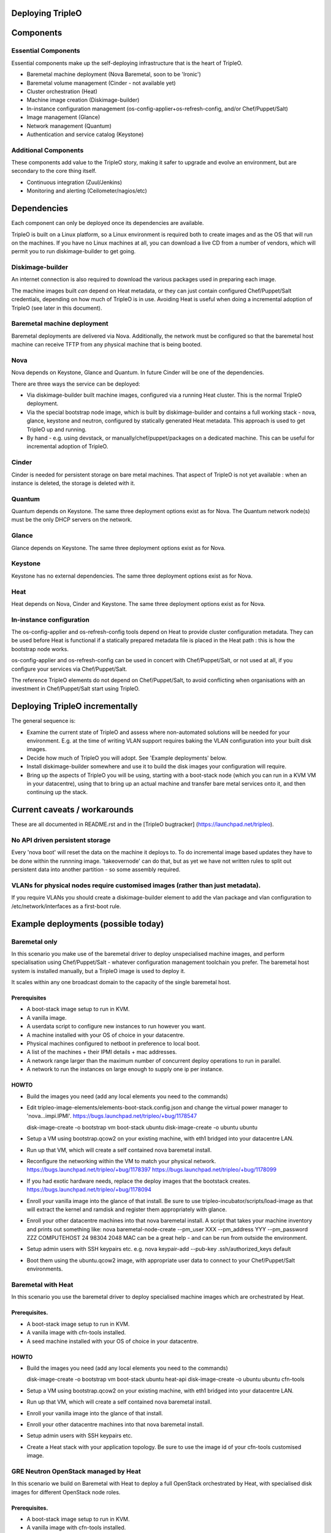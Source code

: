 Deploying TripleO
=================

Components
==========

Essential Components
--------------------

Essential components make up the self-deploying infrastructure that is
the heart of TripleO.

-  Baremetal machine deployment (Nova Baremetal, soon to be 'Ironic')

-  Baremetal volume management (Cinder - not available yet)

-  Cluster orchestration (Heat)

-  Machine image creation (Diskimage-builder)

-  In-instance configuration management
   (os-config-applier+os-refresh-config, and/or Chef/Puppet/Salt)

-  Image management (Glance)

-  Network management (Quantum)

-  Authentication and service catalog (Keystone)

Additional Components
---------------------

These components add value to the TripleO story, making it safer to
upgrade and evolve an environment, but are secondary to the core thing
itself.

-  Continuous integration (Zuul/Jenkins)

-  Monitoring and alerting (Ceilometer/nagios/etc)

Dependencies
============

Each component can only be deployed once its dependencies are available.

TripleO is built on a Linux platform, so a Linux environment is required
both to create images and as the OS that will run on the machines. If
you have no Linux machines at all, you can download a live CD from a
number of vendors, which will permit you to run diskimage-builder to get
going.

Diskimage-builder
-----------------

An internet connection is also required to download the various packages
used in preparing each image.

The machine images built *can* depend on Heat metadata, or they can just
contain configured Chef/Puppet/Salt credentials, depending on how much
of TripleO is in use. Avoiding Heat is useful when doing a incremental
adoption of TripleO (see later in this document).

Baremetal machine deployment
----------------------------

Baremetal deployments are delivered via Nova. Additionally, the network
must be configured so that the baremetal host machine can receive TFTP
from any physical machine that is being booted.

Nova
----

Nova depends on Keystone, Glance and Quantum. In future Cinder will be
one of the dependencies.

There are three ways the service can be deployed:

-  Via diskimage-builder built machine images, configured via a running
   Heat cluster. This is the normal TripleO deployment.

-  Via the special bootstrap node image, which is built by
   diskimage-builder and contains a full working stack - nova, glance,
   keystone and neutron, configured by statically generated Heat
   metadata. This approach is used to get TripleO up and running.

-  By hand - e.g. using devstack, or manually/chef/puppet/packages on a
   dedicated machine. This can be useful for incremental adoption of
   TripleO.

Cinder
------

Cinder is needed for persistent storage on bare metal machines. That
aspect of TripleO is not yet available : when an instance is deleted,
the storage is deleted with it.

Quantum
-------

Quantum depends on Keystone. The same three deployment options exist as
for Nova. The Quantum network node(s) must be the only DHCP servers on
the network.

Glance
------

Glance depends on Keystone. The same three deployment options exist as
for Nova.

Keystone
--------

Keystone has no external dependencies. The same three deployment options
exist as for Nova.

Heat
----

Heat depends on Nova, Cinder and Keystone. The same three deployment
options exist as for Nova.

In-instance configuration
-------------------------

The os-config-applier and os-refresh-config tools depend on Heat to
provide cluster configuration metadata. They can be used before Heat is
functional if a statically prepared metadata file is placed in the Heat
path : this is how the bootstrap node works.

os-config-applier and os-refresh-config can be used in concert with
Chef/Puppet/Salt, or not used at all, if you configure your services via
Chef/Puppet/Salt.

The reference TripleO elements do not depend on Chef/Puppet/Salt, to
avoid conflicting when organisations with an investment in
Chef/Puppet/Salt start using TripleO.

Deploying TripleO incrementally
===============================

The general sequence is:

-  Examine the current state of TripleO and assess where non-automated
   solutions will be needed for your environment. E.g. at the time of
   writing VLAN support requires baking the VLAN configuration into your
   built disk images.

-  Decide how much of TripleO you will adopt. See 'Example deployments'
   below.

-  Install diskimage-builder somewhere and use it to build the disk
   images your configuration will require.

-  Bring up the aspects of TripleO you will be using, starting with a
   boot-stack node (which you can run in a KVM VM in your datacentre),
   using that to bring up an actual machine and transfer bare metal
   services onto it, and then continuing up the stack.

Current caveats / workarounds
=============================

These are all documented in README.rst and in the [TripleO bugtracker]
(https://launchpad.net/tripleo).

No API driven persistent storage
--------------------------------

Every 'nova boot' will reset the data on the machine it deploys to. To
do incremental image based updates they have to be done within the
runnning image. 'takeovernode' can do that, but as yet we have not
written rules to split out persistent data into another partition - so
some assembly required.

VLANs for physical nodes require customised images (rather than just metadata).
-------------------------------------------------------------------------------

If you require VLANs you should create a diskimage-builder element to
add the vlan package and vlan configuration to /etc/network/interfaces
as a first-boot rule.

Example deployments (possible today)
====================================

Baremetal only
--------------

In this scenario you make use of the baremetal driver to deploy
unspecialised machine images, and perform specialisation using
Chef/Puppet/Salt - whatever configuration management toolchain you
prefer. The baremetal host system is installed manually, but a TripleO
image is used to deploy it.

It scales within any one broadcast domain to the capacity of the single
baremetal host.

Prerequisites
~~~~~~~~~~~~~

-  A boot-stack image setup to run in KVM.

-  A vanilla image.

-  A userdata script to configure new instances to run however you want.

-  A machine installed with your OS of choice in your datacentre.

-  Physical machines configured to netboot in preference to local boot.

-  A list of the machines + their IPMI details + mac addresses.

-  A network range larger than the maximum number of concurrent deploy
   operations to run in parallel.

-  A network to run the instances on large enough to supply one ip per
   instance.

HOWTO
~~~~~

-  Build the images you need (add any local elements you need to the
   commands)

-  Edit tripleo-image-elements/elements-boot-stack.config.json and
   change the virtual power manager to 'nova...impi.IPMI'.
   https://bugs.launchpad.net/tripleo/+bug/1178547

   disk-image-create -o bootstrap vm boot-stack ubuntu disk-image-create
   -o ubuntu ubuntu

-  Setup a VM using bootstrap.qcow2 on your existing machine, with eth1
   bridged into your datacentre LAN.

-  Run up that VM, which will create a self contained nova baremetal
   install.

-  Reconfigure the networking within the VM to match your physical
   network. https://bugs.launchpad.net/tripleo/+bug/1178397
   https://bugs.launchpad.net/tripleo/+bug/1178099

-  If you had exotic hardware needs, replace the deploy images that the
   bootstack creates. https://bugs.launchpad.net/tripleo/+bug/1178094

-  Enroll your vanilla image into the glance of that install. Be sure to
   use tripleo-incubator/scripts/load-image as that will extract the
   kernel and ramdisk and register them appropriately with glance.

-  Enroll your other datacentre machines into that nova baremetal
   install. A script that takes your machine inventory and prints out
   something like: nova baremetal-node-create --pm\_user XXX
   --pm\_address YYY --pm\_password ZZZ COMPUTEHOST 24 98304 2048 MAC
   can be a great help - and can be run from outside the environment.

-  Setup admin users with SSH keypairs etc. e.g. nova keypair-add
   --pub-key .ssh/authorized\_keys default

-  Boot them using the ubuntu.qcow2 image, with appropriate user data to
   connect to your Chef/Puppet/Salt environments.

Baremetal with Heat
-------------------

In this scenario you use the baremetal driver to deploy specialised
machine images which are orchestrated by Heat.

Prerequisites.
~~~~~~~~~~~~~~

-  A boot-stack image setup to run in KVM.

-  A vanilla image with cfn-tools installed.

-  A seed machine installed with your OS of choice in your datacentre.

HOWTO
~~~~~

-  Build the images you need (add any local elements you need to the
   commands)

   disk-image-create -o bootstrap vm boot-stack ubuntu heat-api
   disk-image-create -o ubuntu ubuntu cfn-tools

-  Setup a VM using bootstrap.qcow2 on your existing machine, with eth1
   bridged into your datacentre LAN.

-  Run up that VM, which will create a self contained nova baremetal
   install.

-  Enroll your vanilla image into the glance of that install.

-  Enroll your other datacentre machines into that nova baremetal
   install.

-  Setup admin users with SSH keypairs etc.

-  Create a Heat stack with your application topology. Be sure to use
   the image id of your cfn-tools customised image.

GRE Neutron OpenStack managed by Heat
-----------------------------------------

In this scenario we build on Baremetal with Heat to deploy a full
OpenStack orchestrated by Heat, with specialised disk images for
different OpenStack node roles.

Prerequisites.
~~~~~~~~~~~~~~

- A boot-stack image setup to run in KVM.

- A vanilla image with cfn-tools installed.

- A seed machine installed with your OS of choice in your datacentre.

- At least 4 machines in your datacentre, one of which manually installed with
  a recent Linux (libvirt 1.0+ or newer required).

- L2 network with private address range

- L3 accessible management network (via the L2 default router)

- VLAN with public IP ranges on it

Needed data
~~~~~~~~~~~

- IPMI (address, user, password) details for the three non-manually installed
  machines.

- MAC addresses for all network interface cards in those same machines.

- 2 spare contiguous ip addresses on your L2 network for seed deployment.

- 1 spare ip address for your seed VM, and one spare for talking to it on it's
  bridge (seedip, seediplink)

- 3 spare ip addresses for your undercloud tenant network + neutron services.

- Public IP address to be your undercloud endpoint

- Public IP address to be your overcloud endpoint

- CPU count, memory in MB and disk in GB for your 4 machines.

Install Seed
~~~~~~~~~~~~

Follow the 'devtest' guide but edit the seed config.json to:

- change the dnsmasq range to the seed deployment range

- change the heat endpoint details to refer to your seed ip address

- change the ctlplane ip and cidr to match your seed ip address

- change the power manager line nova.virt.baremetal.ipmi.IPMI and
  remove the virtual subsection.

- register the undercloud machine with its details rather than generic virtual
  ones - e.g.

  setup-baremetal 24 98304 1500 amd64 $somemac undercloud $ipmi_ip $ipmi_user $ipmi_password

- setup proxy arp (this and the related bits are used to avoid messing about
  with the public NIC and bridging: you may choose to use that approach
  instead...):

  sudo sysctl  net/ipv4/conf/all/proxy_arp=1
  arp -s <seedip> -i <external_interface> -D <external_interface> pub
  ip addr add <seediplink>/32 dev brbm
  ip route add <seedip>/32 dev brbm src <seediplink>

- setup ec2 metadata support:

  iptables -t nat -A PREROUTING -d 169.254.169.254/32 -i <external_interface> -p tcp -m tcp --dport 80 -j DNAT --to-destination <seedip>:8775

- setup DHCP relay:
  sudo apt-get install dhcp-helper and configure it with
  "-s <seedip>"
  Note that isc-dhcp-relay fails to forward responses correctly, so dhcp-helper is preferred.
    https://bugs.launchpad.net/ubuntu/+bug/1233953
  Also note that dnsmasq may have to be stopped as they both listen to \*:dhcps
    https://bugs.launchpad.net/ubuntu/+bug/1233954
  Disable the filter-bootps cronjob (./etc/cron.d/filter-bootp) inside the seed vm and reset the table:
    sudo iptables  -F FILTERBOOTPS

  edit /etc/init/novabm-dnsmasq.conf:
  exec dnsmasq --conf-file= \
  --keep-in-foreground \
  --port=0 \
  --dhcp-boot=pxelinux.0,<seedip>,<seedip> \
  --bind-interfaces \
  --pid-file=/var/run/dnsmasq.pid \
  --interface=br-ctlplane \
  --dhcp-range=<seed_deploy_start>,<seed_deploy_end>,<network_cidr>

- When you setup the seed, use <seedip> instead of 192.0.2.1, and you may need to edit seedrc.

- For setup-neutron:
  setup-neutron <start of seed deployment> <end of seed deployment> <cidr of network> <seedip> <metadata server> ctlplane

- Validate networking:
  From outside the seed host you should be able to ping <seedip>
  From the seed VM you should be able to ping <all ipmi addresses>
  From outside the seed host you should be able to get a response from the dnsmasq running on <seedip>

- Create your deployment ramdisk with baremetal in mind:

  $TRIPLEO_ROOT/diskimage-builder/bin/disk-image-create $NODE_DIST -a \
  $NODE_ARCH -o $TRIPLEO_ROOT/undercloud  boot-stack nova-baremetal \
  os-collect-config stackuser $DHCP_DRIVER -p linux-image-generic mellanox \
  serial-console --offline

- If your hardware has something other than eth0 plugged into the network,
  fix your file injection template -
  /opt/stack/nova/nova/virt/baremetal/net-static.ubuntu.template inside the
  seed vm, replacing the enumerated interface values with the right interface
  to use (e.g. auto eth2... iface eth2 inet static..)

Deploy Undercloud
~~~~~~~~~~~~~~~~~

Use 'heat stack-create' per the devtest documentation to boot your undercloud.
But use the undercloud-bm.yaml file rather than undercloud-vm.yaml.

Once it's booted:

- modprobe 8021q

- edit /etc/network/interfaces and define your vlan

- delete the default route on your internal network

- add a targeted route to your management l3 range via the internal network router

- add a targeted route to 169.254.169.254 via <seedip>

- ifup the vlan interface

- fix your resolv.conf

- configure the undercloud per devtest.

- upgrade your quotas:
  nova quota-update --cores node_size*machine_count \
  --instances machine_count --ram node_size*machine_count admin-tenant-id


Deploy Overcloud
~~~~~~~~~~~~~~~~

Follow devtest again, but modify the images you build per the undercloud notes, and for machines you put public services on, follow the undercloud notes to fix them up.

Example deployments (future)
============================

WARNING: Here be draft notes.

VM seed + bare metal under cloud
--------------------------------

-  need to be aware nova metadata wont be available after booting as the
   default rule assumes this host never initiates requests.
   https://bugs.launchpad.net/tripleo/+bug/1178487
